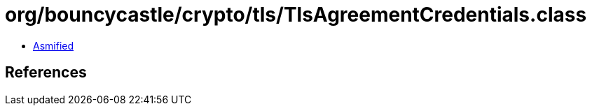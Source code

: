 = org/bouncycastle/crypto/tls/TlsAgreementCredentials.class

 - link:TlsAgreementCredentials-asmified.java[Asmified]

== References

